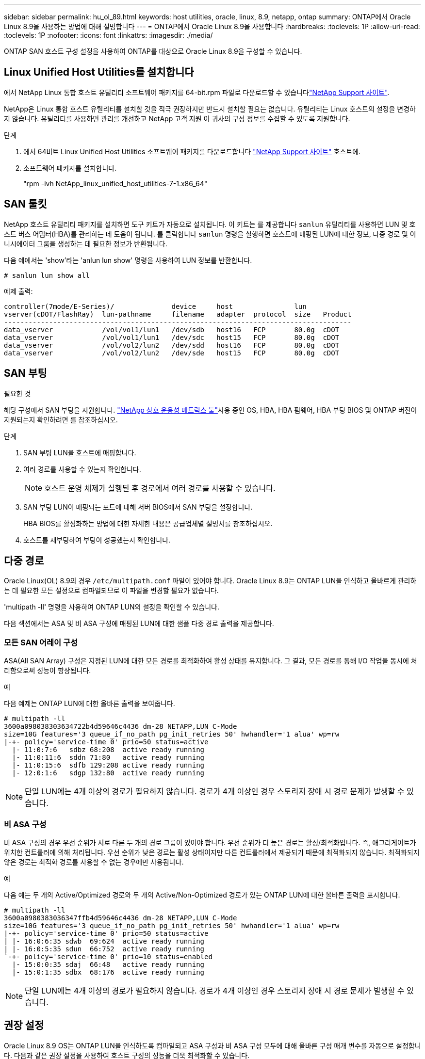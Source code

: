 ---
sidebar: sidebar 
permalink: hu_ol_89.html 
keywords: host utilities, oracle, linux, 8.9, netapp, ontap 
summary: ONTAP에서 Oracle Linux 8.9을 사용하는 방법에 대해 설명합니다 
---
= ONTAP에서 Oracle Linux 8.9을 사용합니다
:hardbreaks:
:toclevels: 1P
:allow-uri-read: 
:toclevels: 1P
:nofooter: 
:icons: font
:linkattrs: 
:imagesdir: ./media/


[role="lead"]
ONTAP SAN 호스트 구성 설정을 사용하여 ONTAP를 대상으로 Oracle Linux 8.9을 구성할 수 있습니다.



== Linux Unified Host Utilities를 설치합니다

에서 NetApp Linux 통합 호스트 유틸리티 소프트웨어 패키지를 64-bit.rpm 파일로 다운로드할 수 있습니다link:https://mysupport.netapp.com/site/products/all/details/hostutilities/downloads-tab/download/61343/7.1/downloads["NetApp Support 사이트"^].

NetApp은 Linux 통합 호스트 유틸리티를 설치할 것을 적극 권장하지만 반드시 설치할 필요는 없습니다. 유틸리티는 Linux 호스트의 설정을 변경하지 않습니다. 유틸리티를 사용하면 관리를 개선하고 NetApp 고객 지원 이 귀사의 구성 정보를 수집할 수 있도록 지원합니다.

.단계
. 에서 64비트 Linux Unified Host Utilities 소프트웨어 패키지를 다운로드합니다 https://mysupport.netapp.com/site/products/all/details/hostutilities/downloads-tab/download/61343/7.1/downloads["NetApp Support 사이트"^] 호스트에.
. 소프트웨어 패키지를 설치합니다.
+
"rpm -ivh NetApp_linux_unified_host_utilities-7-1.x86_64"





== SAN 툴킷

NetApp 호스트 유틸리티 패키지를 설치하면 도구 키트가 자동으로 설치됩니다. 이 키트는 를 제공합니다 `sanlun` 유틸리티를 사용하면 LUN 및 호스트 버스 어댑터(HBA)를 관리하는 데 도움이 됩니다. 를 클릭합니다 `sanlun` 명령을 실행하면 호스트에 매핑된 LUN에 대한 정보, 다중 경로 및 이니시에이터 그룹을 생성하는 데 필요한 정보가 반환됩니다.

다음 예에서는 'show'라는 'anlun lun show' 명령을 사용하여 LUN 정보를 반환합니다.

[listing]
----
# sanlun lun show all
----
.예제 출력:
[listing]
----
controller(7mode/E-Series)/              device     host               lun
vserver(cDOT/FlashRay)  lun-pathname     filename   adapter  protocol  size   Product
-------------------------------------------------------------------------------------
data_vserver            /vol/vol1/lun1   /dev/sdb   host16   FCP       80.0g  cDOT
data_vserver            /vol/vol1/lun1   /dev/sdc   host15   FCP       80.0g  cDOT
data_vserver            /vol/vol2/lun2   /dev/sdd   host16   FCP       80.0g  cDOT
data_vserver            /vol/vol2/lun2   /dev/sde   host15   FCP       80.0g  cDOT
----


== SAN 부팅

.필요한 것
해당 구성에서 SAN 부팅을 지원합니다. link:https://mysupport.netapp.com/matrix/imt.jsp?components=91863;&solution=1&isHWU&src=IMT["NetApp 상호 운용성 매트릭스 툴"^]사용 중인 OS, HBA, HBA 펌웨어, HBA 부팅 BIOS 및 ONTAP 버전이 지원되는지 확인하려면 를 참조하십시오.

.단계
. SAN 부팅 LUN을 호스트에 매핑합니다.
. 여러 경로를 사용할 수 있는지 확인합니다.
+

NOTE: 호스트 운영 체제가 실행된 후 경로에서 여러 경로를 사용할 수 있습니다.

. SAN 부팅 LUN이 매핑되는 포트에 대해 서버 BIOS에서 SAN 부팅을 설정합니다.
+
HBA BIOS를 활성화하는 방법에 대한 자세한 내용은 공급업체별 설명서를 참조하십시오.

. 호스트를 재부팅하여 부팅이 성공했는지 확인합니다.




== 다중 경로

Oracle Linux(OL) 8.9의 경우 `/etc/multipath.conf` 파일이 있어야 합니다. Oracle Linux 8.9는 ONTAP LUN을 인식하고 올바르게 관리하는 데 필요한 모든 설정으로 컴파일되므로 이 파일을 변경할 필요가 없습니다.

'multipath -ll' 명령을 사용하여 ONTAP LUN의 설정을 확인할 수 있습니다.

다음 섹션에서는 ASA 및 비 ASA 구성에 매핑된 LUN에 대한 샘플 다중 경로 출력을 제공합니다.



=== 모든 SAN 어레이 구성

ASA(All SAN Array) 구성은 지정된 LUN에 대한 모든 경로를 최적화하여 활성 상태를 유지합니다. 그 결과, 모든 경로를 통해 I/O 작업을 동시에 처리함으로써 성능이 향상됩니다.

.예
다음 예제는 ONTAP LUN에 대한 올바른 출력을 보여줍니다.

[listing]
----
# multipath -ll
3600a098038303634722b4d59646c4436 dm-28 NETAPP,LUN C-Mode
size=10G features='3 queue_if_no_path pg_init_retries 50' hwhandler='1 alua' wp=rw
|-+- policy='service-time 0' prio=50 status=active
  |- 11:0:7:6   sdbz 68:208  active ready running
  |- 11:0:11:6  sddn 71:80   active ready running
  |- 11:0:15:6  sdfb 129:208 active ready running
  |- 12:0:1:6   sdgp 132:80  active ready running
----

NOTE: 단일 LUN에는 4개 이상의 경로가 필요하지 않습니다. 경로가 4개 이상인 경우 스토리지 장애 시 경로 문제가 발생할 수 있습니다.



=== 비 ASA 구성

비 ASA 구성의 경우 우선 순위가 서로 다른 두 개의 경로 그룹이 있어야 합니다. 우선 순위가 더 높은 경로는 활성/최적화입니다. 즉, 애그리게이트가 위치한 컨트롤러에 의해 처리됩니다. 우선 순위가 낮은 경로는 활성 상태이지만 다른 컨트롤러에서 제공되기 때문에 최적화되지 않습니다. 최적화되지 않은 경로는 최적화 경로를 사용할 수 없는 경우에만 사용됩니다.

.예
다음 예는 두 개의 Active/Optimized 경로와 두 개의 Active/Non-Optimized 경로가 있는 ONTAP LUN에 대한 올바른 출력을 표시합니다.

[listing]
----
# multipath -ll
3600a0980383036347ffb4d59646c4436 dm-28 NETAPP,LUN C-Mode
size=10G features='3 queue_if_no_path pg_init_retries 50' hwhandler='1 alua' wp=rw
|-+- policy='service-time 0' prio=50 status=active
| |- 16:0:6:35 sdwb  69:624  active ready running
| |- 16:0:5:35 sdun  66:752  active ready running
`-+- policy='service-time 0' prio=10 status=enabled
  |- 15:0:0:35 sdaj  66:48   active ready running
  |- 15:0:1:35 sdbx  68:176  active ready running
----

NOTE: 단일 LUN에는 4개 이상의 경로가 필요하지 않습니다. 경로가 4개 이상인 경우 스토리지 장애 시 경로 문제가 발생할 수 있습니다.



== 권장 설정

Oracle Linux 8.9 OS는 ONTAP LUN을 인식하도록 컴파일되고 ASA 구성과 비 ASA 구성 모두에 대해 올바른 구성 매개 변수를 자동으로 설정합니다. 다음과 같은 권장 설정을 사용하여 호스트 구성의 성능을 더욱 최적화할 수 있습니다.

 `multipath.conf`다중 경로 데몬을 시작하려면 파일이 있어야 합니다. 이 파일이 없는 경우 명령을 사용하여 0바이트 빈 파일을 만들 수 `touch /etc/multipath.conf` 있습니다.

 `multipath.conf`파일을 처음 만들 때 다음 명령을 사용하여 다중 경로 서비스를 활성화하고 시작해야 할 수 있습니다.

[listing]
----
chkconfig multipathd on
/etc/init.d/multipathd start
----
다중 경로를 관리하지 않으려는 장치가 있거나 기본값을 재정의하는 기존 설정이 없는 경우 파일에 직접 아무것도 추가할 필요가 `multipath.conf` 없습니다. 원치 않는 디바이스를 제외하려면 파일에 다음 구문을 `multipath.conf` 추가하여 <DevId>를 제외할 디바이스의 WWID(Worldwide Identifier) 문자열로 대체합니다.

[listing]
----
blacklist {
        wwid <DevId>
        devnode "^(ram|raw|loop|fd|md|dm-|sr|scd|st)[0-9]*"
        devnode "^hd[a-z]"
        devnode "^cciss.*"
}
----
다음 예에서는 디바이스의 WWID를 확인하여 `multipath.conf` 파일에 추가합니다.

.단계
. WWID 확인:
+
[listing]
----
/lib/udev/scsi_id -gud /dev/sda
----
+
[listing]
----
3600a098038314c4a433f5774717a3046
----
+
`sda` 블랙리스트에 추가할 로컬 SCSI 디스크입니다.

. 를 추가합니다 `WWID` 에서 블랙리스트로 `/etc/multipath.conf`:
+
[source, cli]
----
blacklist {
     wwid   3600a098038314c4a433f5774717a3046
     devnode "^(ram|raw|loop|fd|md|dm-|sr|scd|st)[0-9]*"
     devnode "^hd[a-z]"
     devnode "^cciss.*"
}
----


항상 `/etc/multipath.conf` 파일, 특히 기본값 섹션에서 기본 설정을 무시할 수 있는 레거시 설정을 확인하십시오.

다음 표에서는 `multipathd` ONTAP LUN에 대한 중요 매개 변수와 필요한 값을 보여 줍니다. 호스트가 다른 공급업체의 LUN에 접속되어 있고 이러한 매개 변수 중 하나라도 재정의되면 `multipath.conf` ONTAP LUN에 특별히 적용되는 파일에서 이후의 stanzas로 수정되어야 합니다. 이 수정 사항이 없으면 ONTAP LUN이 예상대로 작동하지 않을 수 있습니다. 이러한 기본값은 NetApp, OS 공급업체 또는 둘 다와 상의하고 영향을 완전히 이해할 때만 재정의해야 합니다.

[cols="2*"]
|===
| 매개 변수 | 설정 


| detect_prio(사전 감지) | 예 


| DEV_Loss_TMO | 무한대 


| 장애 복구 | 즉시 


| Fast_IO_FAIL_TMO | 5 


| 피처 | 2 pg_init_retries 50 


| Flush_on_last_del.(마지막 삭제 시 플러시 | 예 


| hardware_handler를 선택합니다 | 0 


| no_path_retry 를 선택합니다 | 대기열 


| path_checker를 선택합니다 | 고객 


| path_grouping_policy | Group_by_prio(그룹 기준/원시) 


| 경로 선택 | 서비스 시간 0 


| polling_interval입니다 | 5 


| 프리오 | ONTAP 


| 제품 | LUN. * 


| Retain_attached_hw_handler 를 참조하십시오 | 예 


| RR_WEIGHT | 균일 


| 사용자_친화적_이름 | 아니요 


| 공급업체 | 넷엡 
|===
.예
다음 예제에서는 재정의된 기본값을 수정하는 방법을 보여 줍니다. 이 경우, 입니다 `multipath.conf` 파일은 에 대한 값을 정의합니다 `path_checker` 및 `no_path_retry` ONTAP LUN과 호환되지 않습니다. 다른 SAN 스토리지가 아직 호스트에 연결되어 있으므로 제거할 수 없는 경우 이러한 매개 변수를 특히 디바이스 스탠자가 있는 ONTAP LUN에 대해 수정할 수 있습니다.

[listing]
----
defaults {
 path_checker readsector0
 no_path_retry fail
 }
devices {
 device {
 vendor "NETAPP "
 product "LUN.*"
 no_path_retry queue
 path_checker tur
 }
}
----

NOTE: Oracle Linux 8.9 RedHat Enterprise Kernel을 구성하려면 link:hu_rhel_89.html#recommended-settings["권장 설정"]RHEL(Red Hat Enterprise Linux) 8.9용 을 사용하십시오.



== KVM 설정

권장 설정을 사용하여 KVM(커널 기반 가상 머신)을 구성할 수도 있습니다. LUN이 하이퍼바이저에 매핑되므로 KVM을 구성하는 데 필요한 변경 사항은 없습니다.



== 알려진 문제

Oracle Linux 8.9과 ONTAP 릴리스의 경우 알려진 문제가 없습니다.
